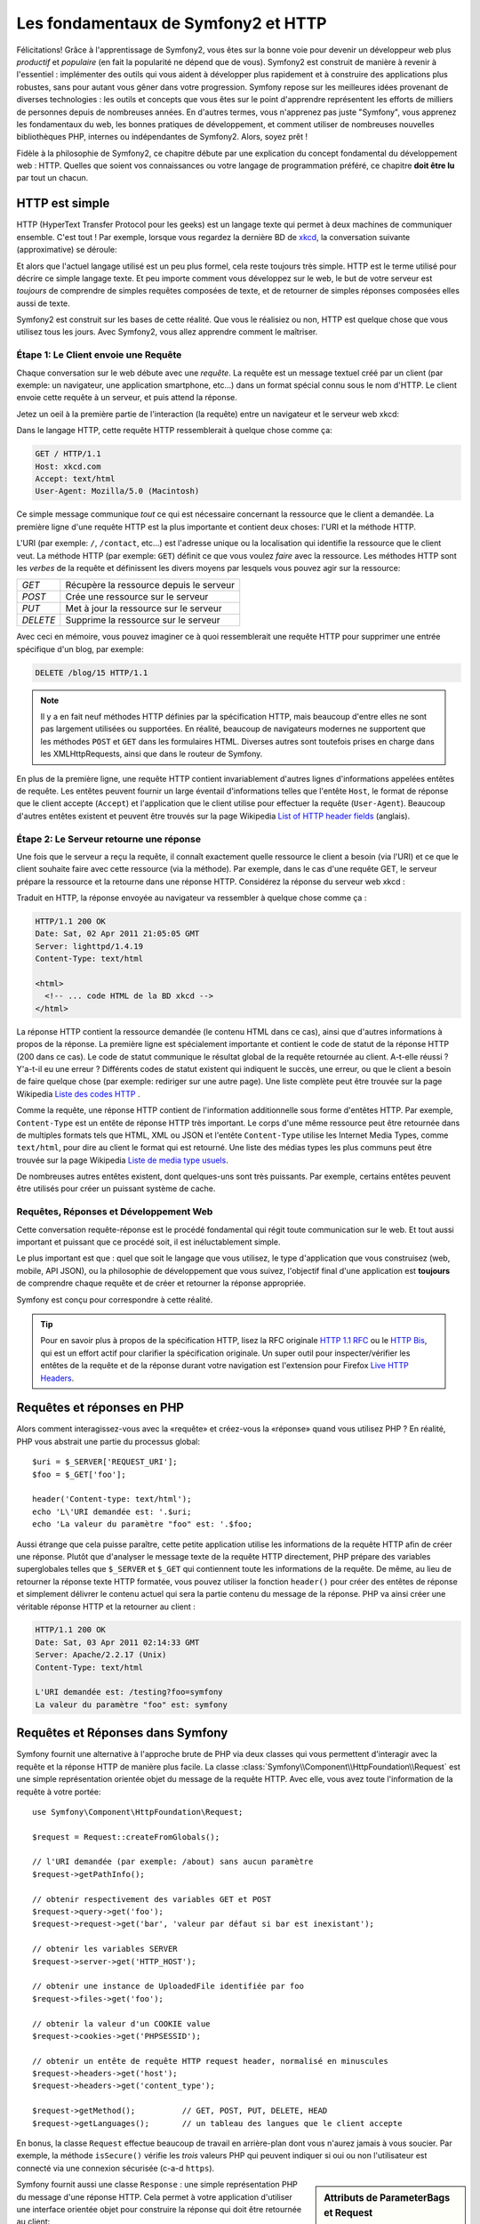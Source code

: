 .. index::
   single: Symfony2 Fundamentals

Les fondamentaux de Symfony2 et HTTP
====================================

Félicitations! Grâce à l'apprentissage de Symfony2, vous êtes sur la bonne voie pour
devenir un développeur web plus *productif* et *populaire* (en fait la popularité
ne dépend que de vous). Symfony2 est construit de manière à revenir à
l'essentiel : implémenter des outils qui vous aident à développer plus rapidement
et à construire des applications plus robustes, sans pour autant vous gêner dans votre
progression.
Symfony repose sur les meilleures idées provenant de diverses technologies : les outils
et concepts que vous êtes sur le point d'apprendre représentent les efforts de
milliers de personnes depuis de nombreuses années. En d'autres termes, vous
n'apprenez pas juste "Symfony", vous apprenez les fondamentaux du web,
les bonnes pratiques de développement, et comment utiliser de nombreuses
nouvelles bibliothèques PHP, internes ou indépendantes de Symfony2. Alors,
soyez prêt !

Fidèle à la philosophie de Symfony2, ce chapitre débute par une explication du
concept fondamental du développement web : HTTP. Quelles que soient vos
connaissances ou votre langage de programmation préféré, ce chapitre **doit
être lu** par tout un chacun.

HTTP est simple
---------------

HTTP (HyperText Transfer Protocol pour les geeks) est un langage texte qui
permet à deux machines de communiquer ensemble. C'est tout ! Par exemple,
lorsque vous regardez la dernière BD de `xkcd`_, la conversation suivante
(approximative) se déroule:

.. image:: /images/http-xkcd.png
   :align: center

Et alors que l'actuel langage utilisé est un peu plus formel, cela reste
toujours très simple. HTTP est le terme utilisé pour décrire ce simple
langage texte. Et peu importe comment vous développez sur
le web, le but de votre serveur est *toujours* de comprendre de simples
requêtes composées de texte, et de retourner de simples réponses composées
elles aussi de texte.

Symfony2 est construit sur les bases de cette réalité. Que vous le
réalisiez ou non, HTTP est quelque chose que vous utilisez tous les jours.
Avec Symfony2, vous allez apprendre comment le maîtriser.

.. index::
   single: HTTP; Request-response paradigm

Étape 1: Le Client envoie une Requête
~~~~~~~~~~~~~~~~~~~~~~~~~~~~~~~~~~~~~

Chaque conversation sur le web débute avec une *requête*. La requête est
un message textuel créé par un client (par exemple: un navigateur, une
application smartphone, etc...) dans un format spécial connu sous le nom d'HTTP.
Le client envoie cette requête à un serveur, et puis attend la réponse.

Jetez un oeil à la première partie de l'interaction (la requête) entre un
navigateur et le serveur web xkcd:

.. image:: /images/http-xkcd-request.png
   :align: center

Dans le langage HTTP, cette requête HTTP ressemblerait à quelque chose
comme ça:

.. code-block:: text

    GET / HTTP/1.1
    Host: xkcd.com
    Accept: text/html
    User-Agent: Mozilla/5.0 (Macintosh)

Ce simple message communique *tout* ce qui est nécessaire concernant la
ressource que le client a demandée. La première ligne d'une requête HTTP
est la plus importante et contient deux choses: l'URI et la méthode HTTP.

L'URI (par exemple: ``/``, ``/contact``, etc...) est l'adresse unique ou
la localisation qui identifie la ressource que le client veut. La méthode
HTTP (par exemple: ``GET``) définit ce que vous voulez *faire* avec la
ressource. Les méthodes HTTP sont les *verbes* de la requête et définissent
les divers moyens par lesquels vous pouvez agir sur la ressource:

+----------+-----------------------------------------+
| *GET*    | Récupère la ressource depuis le serveur |
+----------+-----------------------------------------+
| *POST*   | Crée une ressource sur le serveur       |
+----------+-----------------------------------------+
| *PUT*    | Met à jour la ressource sur le serveur  |
+----------+-----------------------------------------+
| *DELETE* | Supprime la ressource sur le serveur    |
+----------+-----------------------------------------+

Avec ceci en mémoire, vous pouvez imaginer ce à quoi ressemblerait une
requête HTTP pour supprimer une entrée spécifique d'un blog, par exemple:

.. code-block:: text

    DELETE /blog/15 HTTP/1.1

.. note::

    Il y a en fait neuf méthodes HTTP définies par la spécification HTTP,
    mais beaucoup d'entre elles ne sont pas largement utilisées ou supportées.
    En réalité, beaucoup de navigateurs modernes ne supportent que les méthodes
    ``POST`` et ``GET`` dans les formulaires HTML. Diverses autres sont toutefois
    prises en charge dans les XMLHttpRequests, ainsi que dans le routeur de Symfony.

En plus de la première ligne, une requête HTTP contient invariablement
d'autres lignes d'informations appelées entêtes de requête. Les entêtes
peuvent fournir un large éventail d'informations telles que l'entête ``Host``,
le format de réponse que le client accepte (``Accept``) et
l'application que le client utilise pour effectuer la requête (``User-Agent``).
Beaucoup d'autres entêtes existent et peuvent être trouvés sur la page
Wikipedia `List of HTTP header fields`_ (anglais).

Étape 2: Le Serveur retourne une réponse
~~~~~~~~~~~~~~~~~~~~~~~~~~~~~~~~~~~~~~~~

Une fois que le serveur a reçu la requête, il connaît exactement quelle ressource
le client a besoin (via l'URI) et ce que le client souhaite faire avec cette
ressource (via la méthode). Par exemple, dans le cas d'une requête GET, le
serveur prépare la ressource et la retourne dans une réponse HTTP. Considérez
la réponse du serveur web xkcd :

.. image:: /images/http-xkcd.png
   :align: center

Traduit en HTTP, la réponse envoyée au navigateur va ressembler à quelque chose
comme ça :

.. code-block:: text

    HTTP/1.1 200 OK
    Date: Sat, 02 Apr 2011 21:05:05 GMT
    Server: lighttpd/1.4.19
    Content-Type: text/html

    <html>
      <!-- ... code HTML de la BD xkcd -->
    </html>

La réponse HTTP contient la ressource demandée (le contenu HTML dans ce cas),
ainsi que d'autres informations à propos de la réponse. La première ligne
est spécialement importante et contient le code de statut de la réponse
HTTP (200 dans ce cas). Le code de statut communique le résultat global
de la requête retournée au client. A-t-elle réussi ? Y'a-t-il eu une
erreur ? Différents codes de statut existent qui indiquent le succès, une
erreur, ou que le client a besoin de faire quelque chose (par exemple:
rediriger sur une autre page). Une liste complète peut être trouvée sur
la page Wikipedia `Liste des codes HTTP`_ .

Comme la requête, une réponse HTTP contient de l'information additionnelle
sous forme d'entêtes HTTP. Par exemple, ``Content-Type`` est un entête
de réponse HTTP très important. Le corps d'une même ressource peut être retournée
dans de multiples formats tels que HTML, XML ou JSON et l'entête ``Content-Type``
utilise les Internet Media Types, comme ``text/html``, pour dire au client le format
qui est retourné. Une liste des médias types les plus communs peut être trouvée sur
la page Wikipedia `Liste de media type usuels`_.

De nombreuses autres entêtes existent, dont quelques-uns sont très puissants.
Par exemple, certains entêtes peuvent être utilisés pour créer un puissant
système de cache.

Requêtes, Réponses et Développement Web
~~~~~~~~~~~~~~~~~~~~~~~~~~~~~~~~~~~~~~~

Cette conversation requête-réponse est le procédé fondamental qui régit
toute communication sur le web. Et tout aussi important et puissant que ce
procédé soit, il est inéluctablement simple.

Le plus important est que : quel que soit le langage que vous utilisez, le
type d'application que vous construisez (web, mobile, API JSON), ou la
philosophie de développement que vous suivez, l'objectif final d'une
application est **toujours** de comprendre chaque requête et de créer et
retourner la réponse appropriée.

Symfony est conçu pour correspondre à cette réalité.

.. tip::

    Pour en savoir plus à propos de la spécification HTTP, lisez la RFC originale
    `HTTP 1.1 RFC`_ ou le `HTTP Bis`_, qui est un effort actif pour clarifier la
    spécification originale. Un super outil pour inspecter/vérifier les entêtes
    de la requête et de la réponse durant votre navigation est l'extension
    pour Firefox `Live HTTP Headers`_.

.. index::
   single: Symfony2 Fundamentals; Requests and responses

Requêtes et réponses en PHP
---------------------------

Alors comment interagissez-vous avec la «requête» et créez-vous la «réponse»
quand vous utilisez PHP ? En réalité, PHP vous abstrait une partie du processus
global::

    $uri = $_SERVER['REQUEST_URI'];
    $foo = $_GET['foo'];

    header('Content-type: text/html');
    echo 'L\'URI demandée est: '.$uri;
    echo 'La valeur du paramètre "foo" est: '.$foo;

Aussi étrange que cela puisse paraître, cette petite application utilise les
informations de la requête HTTP afin de créer une réponse.
Plutôt que d'analyser le message texte de la requête HTTP directement,
PHP prépare des variables superglobales telles que ``$_SERVER`` et ``$_GET``
qui contiennent toute les informations de la requête. De même, au lieu de
retourner la réponse texte HTTP formatée, vous pouvez utiliser la fonction
``header()`` pour créer des entêtes de réponse et simplement délivrer le
contenu actuel qui sera la partie contenu du message de la réponse.
PHP va ainsi créer une véritable réponse HTTP et la retourner au client :

.. code-block:: text

    HTTP/1.1 200 OK
    Date: Sat, 03 Apr 2011 02:14:33 GMT
    Server: Apache/2.2.17 (Unix)
    Content-Type: text/html

    L'URI demandée est: /testing?foo=symfony
    La valeur du paramètre "foo" est: symfony

Requêtes et Réponses dans Symfony
---------------------------------

Symfony fournit une alternative à l'approche brute de PHP via deux classes
qui vous permettent d'interagir avec la requête et la réponse HTTP de manière
plus facile. La classe :class:`Symfony\\Component\\HttpFoundation\\Request`
est une simple représentation orientée objet du message de la requête HTTP.
Avec elle, vous avez toute l'information de la requête à votre portée::

    use Symfony\Component\HttpFoundation\Request;

    $request = Request::createFromGlobals();

    // l'URI demandée (par exemple: /about) sans aucun paramètre
    $request->getPathInfo();

    // obtenir respectivement des variables GET et POST
    $request->query->get('foo');
    $request->request->get('bar', 'valeur par défaut si bar est inexistant');

    // obtenir les variables SERVER
    $request->server->get('HTTP_HOST');

    // obtenir une instance de UploadedFile identifiée par foo
    $request->files->get('foo');

    // obtenir la valeur d'un COOKIE value
    $request->cookies->get('PHPSESSID');

    // obtenir un entête de requête HTTP request header, normalisé en minuscules
    $request->headers->get('host');
    $request->headers->get('content_type');

    $request->getMethod();          // GET, POST, PUT, DELETE, HEAD
    $request->getLanguages();       // un tableau des langues que le client accepte

En bonus, la classe ``Request`` effectue beaucoup de travail en arrière-plan
dont vous n'aurez jamais à vous soucier. Par exemple, la méthode ``isSecure()``
vérifie les *trois* valeurs PHP qui peuvent indiquer si oui ou non l'utilisateur
est connecté via une connexion sécurisée (c-a-d ``https``).


.. sidebar:: Attributs de ParameterBags et Request

    Comme vu ci-dessus, les variables ``$_GET`` et ``$_POST`` sont accessibles
    respectivement via les propriétés publiques ``query`` et ``request``. Chacun
    de ces objets est un objet :class:`Symfony\\Component\\HttpFoundation\\ParameterBag`
    qui a des méthodes comme :method:`Symfony\\Component\\HttpFoundation\\ParameterBag::get`,
    :method:`Symfony\\Component\\HttpFoundation\\ParameterBag::has`,
    :method:`Symfony\\Component\\HttpFoundation\\ParameterBag::all` et bien d'autres.
    En fait, chaque propriété publique utilisée dans l'exemple précédent est
    une instance de ParameterBag.

    .. _book-fundamentals-attributes:

    La classe Request a aussi une propriété publique ``attributes`` qui contient
    des données spéciales liées au fonctionnement interne de l'application. Pour
    le framework Symfony2, la propriété ``attributes`` contient les valeurs retournées
    par la route identifiée, comme ``_controller``, ``id`` (si vous utilisez le joker ``{id}``),
    et même le nom de la route (``_route``). La propriété ``attributes`` existe pour
    vous permettre d'y stocker des informations spécifiques liées au contexte de
    la requête.


Symfony fournit aussi une classe ``Response`` : une simple représentation PHP du
message d'une réponse HTTP. Cela permet à votre application d'utiliser une
interface orientée objet pour construire la réponse qui doit être retournée
au client::

    use Symfony\Component\HttpFoundation\Response;

    $response = new Response();

    $response->setContent('<html><body><h1>Hello world!</h1></body></html>');
    $response->setStatusCode(Response::HTTP_OK);
    $response->headers->set('Content-Type', 'text/html');

    // affiche les entêtes HTTP suivies du contenu
    $response->send();

Si Symfony n'offrait rien d'autre, vous devriez déjà avoir en votre
possession une boîte à outils pour accéder facilement aux informations de la
requête et une interface orientée objet pour créer la réponse. Bien que vous
appreniez les nombreuses et puissantes fonctions de Symfony, gardez à l'esprit
que le but de votre application est toujours *d'interpréter une requête et de
créer la réponse appropriée basée sur votre logique applicative*.

.. tip::

    Les classes ``Request`` et ``Response`` font partie d'un composant
    autonome inclus dans Symfony appelé ``HttpFoundation``. Ce composant peut
    être utilisé de manière entièrement indépendante de Symfony et fournit aussi
    des classes pour gérer les sessions et les uploads de fichier.

Le Parcours de la Requête à la Réponse
--------------------------------------

Comme HTTP lui-même, les objets ``Request`` et ``Response`` sont assez simples.
La partie difficile de la création d'une application est d'écrire ce qui vient
entre les deux. En d'autres termes, le réel travail commence lors de l'écriture
du code qui interprète l'information de la requête et crée la réponse.

Votre application fait probablement beaucoup de choses comme envoyer des emails,
gérer des soumissions de formulaires, enregistrer des choses dans une base de données,
délivrer des pages HTML et protéger du contenu de façon sécurisée. Comment pouvez-vous
vous occuper de tout cela tout en conservant votre code organisé et maintenable ?

Symfony a été créé pour résoudre ces problématiques afin que vous n'ayez pas à le
faire vous-même.

Le Contrôleur Frontal
~~~~~~~~~~~~~~~~~~~~~

Traditionnellement, les applications étaient construites de telle sorte que
chaque « page » d'un site avait son propre fichier physique:

.. code-block:: text

    index.php
    contact.php
    blog.php

Il y a plusieurs problèmes avec cette approche, ce qui inclut la non-flexibilité
des URLs (que se passait-il si vous souhaitiez changer ``blog.php`` en
``news.php`` sans que tous vos liens existants ne cessent de fonctionner ?)
et le fait que chaque fichier *doive* manuellement inclure tout un ensemble
de fichiers coeurs pour que la sécurité, les connexions à la base de données
et le « look » du site puissent rester cohérents.

Une bien meilleure solution est d'utiliser un simple fichier PHP appelé
:term:`contrôleur frontal`: qui s'occupe de chaque requête arrivant dans
votre application. Par exemple:

+------------------------+-----------------------+
| ``/index.php``         | exécute ``index.php`` |
+------------------------+-----------------------+
| ``/index.php/contact`` | exécute ``index.php`` |
+------------------------+-----------------------+
| ``/index.php/blog``    | exécute ``index.php`` |
+------------------------+-----------------------+

.. tip::

    En utilisant le module ``mod_rewrite`` d'Apache (ou son équivalent
    avec d'autres serveurs web), les URLs peuvent être facilement réécrites
    afin de devenir simplement ``/``, ``/contact`` et ``/blog``.

Maintenant, chaque requête est gérée exactement de la même façon. Plutôt
que d'avoir des URLs individuelles exécutant des fichiers PHP différents,
le contrôleur frontal est *toujours* exécuté, et le routage (« routing ») des
différentes URLs vers différentes parties de votre application est effectué
en interne. Cela résoud les deux problèmes de l'approche originale.
Presque toutes les applications web modernes font ça - incluant les
applications comme WordPress.

Rester Organisé
~~~~~~~~~~~~~~~

Dans votre contrôleur frontal, vous devez déterminer quelle portion de code
doit être exécuté et quel est le contenu qui doit être retourné. Pour le
savoir, vous allez devoir inspecter l'URI entrante et exécuter les différentes
parties de votre code selon cette valeur. Cela peut rapidement devenir moche::

    // index.php
    use Symfony\Component\HttpFoundation\Request;
    use Symfony\Component\HttpFoundation\Response;

    $request = Request::createFromGlobals();
    $path = $request->getPathInfo(); // Le chemin de l'URI demandée

    if (in_array($path, array('', '/'))) {
        $response = new Response('Bienvenue sur la page d'accueil.');
    } elseif ('/contact' == $path) {
        $response = new Response('Contactez nous');
    } else {
        $response = new Response('Page non trouvée.', Response::HTTP_NOT_FOUND);
    }
    $response->send();

Résoudre ce problème peut être difficile. Heureusement, c'est *exactement* ce pourquoi
Symfony a été conçu.

Le Déroulement d'une Application Symfony
~~~~~~~~~~~~~~~~~~~~~~~~~~~~~~~~~~~~~~~~

Quand vous laissez Symfony gérer chaque requête, la vie est beaucoup plus facile.
Symfony suit un schéma simple et identique pour toutes les requêtes :

.. _request-flow-figure:

.. figure:: /images/request-flow.png
   :align: center
   :alt: Le déroulement d'une requête Symfony2

   Les requêtes entrantes sont interprétées par le routing et passées aux
   fonctions des contrôleurs qui retournent des objets ``Response``.

Chaque « page » de votre site est définie dans un fichier de configuration du
routing qui relie différentes URLs à différentes fonctions PHP. Le travail de
chaque fonction PHP, appelée :term:`contrôleur`, est de créer puis retourner
un objet ``Response``, construit à partir des informations de la requête, à l'aide
des outils mis à disposition par le framework. En d'autres termes, le contrôleur
est le lieu où *votre* code se trouve : c'est là que vous interprétez la requête et
que vous créez une réponse.

C'est si facile ! Revoyons cela :

* Chaque requête exécute un même et unique fichier ayant le rôle de contrôleur frontal;

* Le système de routing détermine quelle fonction PHP doit être exécutée
  en se basant sur les informations provenant de la requête et la configuration de
  routage que vous avez créé;

* La fonction PHP correcte est exécutée, là où votre code crée et retourne
  l'objet ``Response`` approprié.

Une Requête Symfony en Action
~~~~~~~~~~~~~~~~~~~~~~~~~~~~~

Sans aller trop loin dans les détails, voyons ce procédé en action. Supposons
que vous vouliez ajouter une page ``/contact`` à votre application Symfony.
Premièrement, commencez par ajouter une entrée pour ``/contact`` dans votre
fichier de configuration du routing:

.. configuration-block::

    .. code-block:: yaml

        # app/config/routing.yml
        contact:
            path:     /contact
            defaults: { _controller: AcmeDemoBundle:Main:contact }

    .. code-block:: xml

        <route id="contact" path="/contact">
            <default key="_controller">AcmeBlogBundle:Main:contact</default>
        </route>

    .. code-block:: php

        // app/config/routing.php
        use Symfony\Component\Routing\RouteCollection;
        use Symfony\Component\Routing\Route;

        $collection = new RouteCollection();
        $collection->add('contact', new Route('/contact', array(
            '_controller' => 'AcmeBlogBundle:Main:contact',
        )));

        return $collection;

.. note::

   Cet exemple utilise :doc:`YAML </components/yaml/yaml_format>` pour définir la configuration de
   routage. Cette dernière peut aussi être écrite dans d'autres formats comme XML ou
   PHP.

Lorsque quelqu'un visite la page ``/contact``, il y a correspondance avec cette route,
et le contrôleur spécifié est exécuté. Comme vous l'apprendrez dans le
:doc:`chapitre sur le routage</book/routing>`, la chaîne de caractères ``AcmeDemoBundle:Main:contact``
est une syntaxe raccourcie qui pointe vers une méthode PHP spécifique ``contactAction`` dans la
classe appelée ``MainController``::

    // src/Acme/DemoBundle/Controller/MainController.php
    namespace Acme\DemoBundle\Controller;

    use Symfony\Component\HttpFoundation\Response;

    class MainController
    {
        public function contactAction()
        {
            return new Response('<h1>Contactez nous!</h1>');
        }
    }

Dans cet exemple très simple, le contrôleur crée simplement un objet
:class:`Symfony\\Component\\HttpFoundation\\Response` contenant l'HTML
"<h1>Contactez nous!</h1>". Dans le :doc:`chapitre Contrôleur</book/controller>`, vous allez
apprendre comment un contrôleur peut retourner des templates, permettant à votre code de
« présentation » (c-a-d du code qui retourne du HTML) de se trouver dans un fichier de template
séparé. Cela libère le contrôleur et lui permet de s'occuper seulement des choses complexes :
interagir avec la base de données, gérer les données soumises, ou envoyer des emails.

Symfony2: Construisez votre application, pas vos outils
-------------------------------------------------------

Vous savez maintenant que le but de toute application est d'interpréter
chaque requête entrante et de créer une réponse appropriée. Avec le temps,
une application grandit et il devient plus difficile de garder le code organisé
et maintenable. Invariablement, les mêmes tâches complexes reviennent encore
et toujours : persister des éléments dans la base de données, afficher et
réutiliser des templates, gérer des soumissions de formulaires, envoyer
des emails, valider des entrées d'utilisateurs et gérer la sécurité.

La bonne nouvelle est qu'aucun de ces problèmes n'est unique. Symfony fournit
un framework rempli d'outils qui vous permettent de construire votre
application,  pas vos outils. Avec Symfony2, rien ne vous est imposé :
vous êtes libre d'utiliser le framework Symfony en entier, ou juste une partie
de Symfony indépendamment.

.. index::
   single: Symfony2 Components

Outils Autonomes: Les *Composants* Symfony2
~~~~~~~~~~~~~~~~~~~~~~~~~~~~~~~~~~~~~~~~~~~

Donc *qu'est-ce* que Symfony2? Premièrement, Symfony2 est une collection de plus
de vingt bibliothèques indépendantes qui peuvent être utilisées dans *n'importe quel*
projet PHP. Ces bibliothèques, appelées les *Composants Symfony2*, contiennent
des choses utiles en toute situation, quelle que soit
la manière dont votre projet est développé. Pour en citer quelques-unes :


* :doc:`HttpFoundation</components/http_foundation/introduction>` - Contient les classes
  ``Request`` et ``Response``, ainsi que d'autres classes pour la gestion des sessions
  et des uploads de fichiers;

* :doc:`Routing</components/routing/introduction>`  - Un puissant et rapide système qui vous
  permet de lier une URI spécifique (par exemple: ``/contact``) à l'information
  lui permettant de savoir comment gérer cette requête (par exemple: exécute la méthode
  ``contactAction()``);

* `Form`_ - Un framework complet et flexible pour la création de formulaires
  et la gestion de la soumission de ces derniers;

* `Validator`_ Un système permettant de créer des règles à propos de données
  et de valider ou non les données utilisateurs soumises suivant ces règles;

* :doc:`ClassLoader</components/class_loader>` Une bibliothèque pour le chargement
  automatique (« autoloading ») qui permet aux classes PHP d'être utilisées sans avoir
  besoin d'``inclure`` (« require ») manuellement les fichiers contenant ces dernières;

* :doc:`Templating</components/templating>` Une boîte à outils pour afficher des
  templates, gérer leur héritage (c-a-d qu'un template est décoré par un layout)
  et effectuer d'autres tâches communes aux templates;

* `Security`_ - Une puissante bibliothèque pour gérer tous les types de
  sécurité dans une application;

* `Translation`_ Un framework pour traduire les chaînes de caractères dans
  votre application.

Chacun de ces composants est découplé et peut être utilisé dans *n'importe quel*
projet PHP, que vous utilisiez le framework Symfony2 ou non.
Chaque partie est faite pour être utilisée en cas de besoin et remplacée quand cela
est nécessaire.

La Solution Complète: Le *Framework* Symfony2
~~~~~~~~~~~~~~~~~~~~~~~~~~~~~~~~~~~~~~~~~~~~~

Donc finalement, *qu'est-ce* que le *Framework* Symfony2 ? Le *Framework Symfony2*
est une bibliothèque PHP qui accomplit deux tâches distinctes :

#. Fournir une sélection de composants (les Composants Symfony2) et
   des bibliothèques tierces (ex `Swiftmailer`_ pour envoyer des emails);

#. Fournir une configuration et une bibliothèque « colle » qui lie toutes ces
   pièces ensembles.

Le but du framework est d'intégrer plein d'outils indépendants afin de
fournir une expérience substantielle au développeur. Même le framework lui-même
est un bundle Symfony2 (c-a-d un plugin) qui peut être configuré ou remplacé
entièrement.

Symfony2 fournit un puissant ensemble d'outils pour développer rapidement des
applications web sans pour autant s'imposer à votre application. Les utilisateurs
normaux peuvent commencer rapidement à développer en utilisant une distribution
Symfony2, ce qui fournit un squelette de projet avec des paramètres par défaut.
Pour les utilisateurs avancés, le ciel est la seule limite.

.. _`xkcd`: http://xkcd.com/
.. _`HTTP 1.1 RFC`: http://www.w3.org/Protocols/rfc2616/rfc2616.html
.. _`HTTP Bis`: http://datatracker.ietf.org/wg/httpbis/
.. _`Live HTTP Headers`: https://addons.mozilla.org/fr/firefox/addon/live-http-headers/
.. _`Liste des codes HTTP`: http://fr.wikipedia.org/wiki/Liste_des_codes_HTTP
.. _`List of HTTP header fields`: http://en.wikipedia.org/wiki/List_of_HTTP_header_fields
.. _`Liste de media type usuels`: http://fr.wikipedia.org/wiki/Type_MIME#Liste_de_media_type_usuels
.. _`Form`: https://github.com/symfony/Form
.. _`Validator`: https://github.com/symfony/Validator
.. _`Security`: https://github.com/symfony/Security
.. _`Translation`: https://github.com/symfony/Translation
.. _`Swiftmailer`: http://swiftmailer.org/
